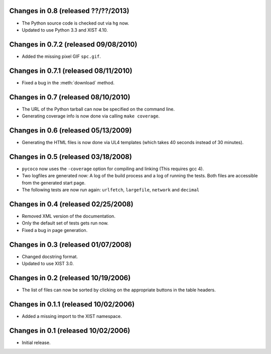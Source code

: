 Changes in 0.8 (released ??/??/2013)
------------------------------------

*	The Python source code is checked out via ``hg`` now.

*	Updated to use Python 3.3 and XIST 4.10.


Changes in 0.7.2 (released 09/08/2010)
--------------------------------------

*	Added the missing pixel GIF ``spc.gif``.


Changes in 0.7.1 (released 08/11/2010)
--------------------------------------

*	Fixed a bug in the :meth:`download` method.


Changes in 0.7 (released 08/10/2010)
------------------------------------

*	The URL of the Python tarball can now be specified on the command line.

*	Generating coverage info is now done via calling ``make coverage``.


Changes in 0.6 (released 05/13/2009)
------------------------------------

*	Generating the HTML files is now done via UL4 templates (which takes 40
	seconds instead of 30 minutes).


Changes in 0.5 (released 03/18/2008)
------------------------------------

*	``pycoco`` now uses the ``-coverage`` option for compiling and linking
	(This requires gcc 4).

*	Two logfiles are generated now: A log of the build process and a log of
	running the tests. Both files are accessible from the generated start page.

*	The following tests are now run again: ``urlfetch``, ``largefile``,
	``network`` and ``decimal``


Changes in 0.4 (released 02/25/2008)
------------------------------------

*	Removed XML version of the documentation.

*	Only the default set of tests gets run now.

*	Fixed a bug in page generation.


Changes in 0.3 (released 01/07/2008)
------------------------------------

*	Changed docstring format.

*	Updated to use XIST 3.0.


Changes in 0.2 (released 10/19/2006)
------------------------------------

*	The list of files can now be sorted by clicking on the appropriate buttons
	in the table headers.


Changes in 0.1.1 (released 10/02/2006)
--------------------------------------

*	Added a missing import to the XIST namespace.


Changes in 0.1 (released 10/02/2006)
------------------------------------

*	Initial release.
